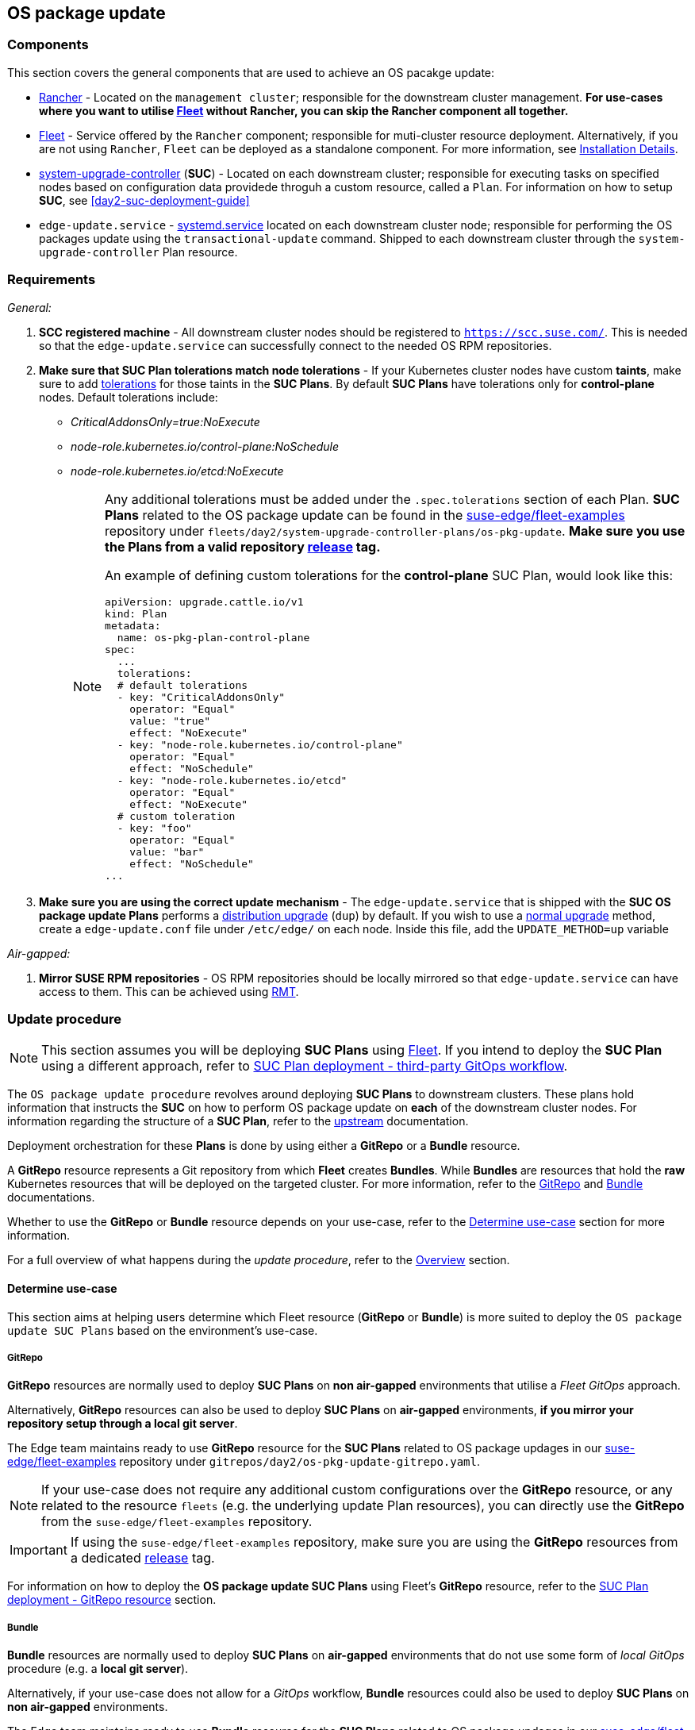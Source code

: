 [#day2-os-package-update]
== OS package update
:experimental:

ifdef::env-github[]
:imagesdir: ../images/
:tip-caption: :bulb:
:note-caption: :information_source:
:important-caption: :heavy_exclamation_mark:
:caution-caption: :fire:
:warning-caption: :warning:
endif::[]
:toc: auto

=== Components

This section covers the general components that are used to achieve an OS pacakge update:

* <<components-rancher,Rancher>> - Located on the `management cluster`; responsible for the downstream cluster management. *For use-cases where you want to utilise <<components-fleet,Fleet>> without Rancher, you can skip the Rancher component all together.*

* <<components-fleet,Fleet>> - Service offered by the `Rancher` component; responsible for muti-cluster resource deployment. Alternatively, if you are not using `Rancher`, `Fleet` can be deployed as a standalone component. For more information, see link:https://fleet.rancher.io/installation[Installation Details].

* link:https://github.com/rancher/system-upgrade-controller[system-upgrade-controller] (*SUC*) - Located on each downstream cluster; responsible for executing tasks on specified nodes based on configuration data providede throguh a custom resource, called a `Plan`. For information on how to setup *SUC*, see <<day2-suc-deployment-guide>>

* `edge-update.service` - link:https://www.freedesktop.org/software/systemd/man/latest/systemd.service.html[systemd.service] located on each downstream cluster node; responsible for performing the OS packages update using the `transactional-update` command. Shipped to each downstream cluster through the `system-upgrade-controller` Plan resource.

=== Requirements

_General:_

. *SCC registered machine* - All downstream cluster nodes should be registered to `https://scc.suse.com/`. This is needed so that the `edge-update.service` can successfully connect to the needed OS RPM repositories.

. *Make sure that SUC Plan tolerations match node tolerations* - If your Kubernetes cluster nodes have custom *taints*, make sure to add link:https://kubernetes.io/docs/concepts/scheduling-eviction/taint-and-toleration/[tolerations] for those taints in the *SUC Plans*. By default *SUC Plans* have tolerations only for *control-plane* nodes. Default tolerations include:

* _CriticalAddonsOnly=true:NoExecute_

* _node-role.kubernetes.io/control-plane:NoSchedule_

* _node-role.kubernetes.io/etcd:NoExecute_
+
[NOTE]
====
Any additional tolerations must be added under the `.spec.tolerations` section of each Plan. *SUC Plans* related to the OS package update can be found in the link:https://github.com/ipetrov117/fleet-examples[suse-edge/fleet-examples] repository under `fleets/day2/system-upgrade-controller-plans/os-pkg-update`. *Make sure you use the Plans from a valid repository link:https://github.com/ipetrov117/fleet-examples/releases[release] tag.*

An example of defining custom tolerations for the *control-plane* SUC Plan, would look like this:
[,yaml]
----
apiVersion: upgrade.cattle.io/v1
kind: Plan
metadata:
  name: os-pkg-plan-control-plane
spec:
  ...
  tolerations:
  # default tolerations
  - key: "CriticalAddonsOnly"
    operator: "Equal"
    value: "true"
    effect: "NoExecute"
  - key: "node-role.kubernetes.io/control-plane"
    operator: "Equal"
    effect: "NoSchedule"
  - key: "node-role.kubernetes.io/etcd"
    operator: "Equal"
    effect: "NoExecute"
  # custom toleration
  - key: "foo"
    operator: "Equal"
    value: "bar"
    effect: "NoSchedule"
...
----
====

. *Make sure you are using the correct update mechanism* - The `edge-update.service` that is shipped with the *SUC OS package update Plans* performs a link:https://en.opensuse.org/SDB:Zypper_usage#Distribution_upgrade[distribution upgrade] (`dup`) by default. If you wish to use a link:https://en.opensuse.org/SDB:Zypper_usage#Updating_packages[normal upgrade] method, create a `edge-update.conf` file under `/etc/edge/` on each node. Inside this file, add the `UPDATE_METHOD=up` variable

_Air-gapped:_

. *Mirror SUSE RPM repositories* - OS RPM repositories should be locally mirrored so that `edge-update.service` can have access to them. This can be achieved using link:https://github.com/SUSE/rmt[RMT].

=== Update procedure

[NOTE]
====
This section assumes you will be deploying *SUC Plans* using <<components-fleet,Fleet>>. If you intend to deploy the *SUC Plan* using a different approach, refer to <<os-pkg-suc-plan-deployment-third-party>>.
====

The `OS package update procedure` revolves around deploying *SUC Plans* to downstream clusters. These plans hold information that instructs the *SUC* on how to perform OS package update on *each* of the downstream cluster nodes. For information regarding the structure of a *SUC Plan*, refer to the https://github.com/rancher/system-upgrade-controller?tab=readme-ov-file#example-plans[upstream] documentation.

Deployment orchestration for these *Plans* is done by using either a *GitRepo* or a *Bundle* resource. 

A *GitRepo* resource represents a Git repository from which *Fleet* creates *Bundles*. While *Bundles* are resources that hold the *raw* Kubernetes resources that will be deployed on the targeted cluster. For more information, refer to the https://fleet.rancher.io/gitrepo-add[GitRepo] and https://fleet.rancher.io/bundle-add[Bundle] documentations.

Whether to use the *GitRepo* or *Bundle* resource depends on your use-case, refer to the <<os-pkg-update-determine-use-case>> section for more information.

For a full overview of what happens during the _update procedure_, refer to the <<os-pkg-update-overview>> section.

[#os-pkg-update-determine-use-case]
==== Determine use-case

This section aims at helping users determine which Fleet resource (*GitRepo* or *Bundle*) is more suited to deploy the `OS package update SUC Plans` based on the environment's use-case.

===== GitRepo

*GitRepo* resources are normally used to deploy *SUC Plans* on *non air-gapped* environments that utilise a _Fleet GitOps_ approach.

Alternatively, *GitRepo* resources can also be used to deploy *SUC Plans* on *air-gapped* environments, *if you mirror your repository setup through a local git server*.

The Edge team maintains ready to use *GitRepo* resource for the *SUC Plans* related to OS package updages in our link:https://github.com/ipetrov117/fleet-examples[suse-edge/fleet-examples] repository under `gitrepos/day2/os-pkg-update-gitrepo.yaml`.

[NOTE]
====
If your use-case does not require any additional custom configurations over the *GitRepo* resource, or any related to the resource `fleets` (e.g. the underlying update Plan resources), you can directly use the *GitRepo* from the `suse-edge/fleet-examples` repository.
====

[IMPORTANT]
====
If using the `suse-edge/fleet-examples` repository, make sure you are using the *GitRepo* resources from a dedicated link:https://github.com/ipetrov117/fleet-examples/releases[release] tag.
====

For information on how to deploy the *OS package update SUC Plans* using Fleet's *GitRepo* resource, refer to the <<os-pkg-suc-plan-deployment-git-repo>> section.

===== Bundle

*Bundle* resources are normally used to deploy *SUC Plans* on *air-gapped* environments that do not use some form of _local GitOps_ procedure (e.g. a *local git server*).

Alternatively, if your use-case does not allow for a _GitOps_ workflow, *Bundle* resources could also be used to deploy *SUC Plans* on *non air-gapped* environments. 

The Edge team maintains ready to use *Bundle* resource for the *SUC Plans* related to OS package updages in our link:https://github.com/ipetrov117/fleet-examples[suse-edge/fleet-examples] repository under `bundles/day2/system-upgrade-controller-plans/os-pkg-update/pkg-update-bundle.yaml`.

[NOTE]
====
If your use-case does not require any additional custom configurations over the *Bundle* resource, you can directly use it from the `suse-edge/fleet-examples` repository.
====

[IMPORTANT]
====
If using the `suse-edge/fleet-examples` repository, make sure you are using the *Bundle* resource from a dedicated link:https://github.com/ipetrov117/fleet-examples/releases[release] tag.
====

For information on how to deploy the *OS package update SUC Plans* using Fleet's *Bundle* resource, refer to the <<os-pkg-suc-plan-deployment-bundle>> section.

[#os-pkg-update-overview]
==== Overview

This section aims to describe the full workflow that the *_OS package update process_* goes throught from start to finish.

.OS package update workflow
image::day2_os_pkg_update_diagram.png[]

OS pacakge update steps:

. Based on his use-case, the user determines whether to use a *GitRepo* or a *Bundle* resource for the deployment of the `OS package update SUC Plans` to the desired downstream clusters. For information on how to map a *GitRepo/Bundle* to a specific set of downstream clusters, see https://fleet.rancher.io/gitrepo-targets[Mapping to Downstream Clusters].

.. If you are unsure whether you should use a *GitRepo* or a *Bundle* resource for the *SUC Plan* deployment, refer to <<os-pkg-update-determine-use-case>>.

.. For *GitRepo/Bundle* configuration options, refer to <<os-pkg-suc-plan-deployment-git-repo>> or <<os-pkg-suc-plan-deployment-bundle>>.

. The user deploys the configured *GitRepo/Bundle* resource to the `fleet-default` namespace in his `management cluster`. This is done either *manually* or thorugh the *Rancher UI* if such is available.

. <<components-fleet,Fleet>> constantly monitors the `fleet-default` namespace and immediately detects the newly deployed *GitRepo/Bundle* resource. For more information regarding what namespaces does Fleet monitor, refer to Fleet's https://fleet.rancher.io/namespaces[Namespaces] documentation.

. If the user has deployed a *GitRepo* resource, `Fleet` will reconcile the *GitRepo* and based on its *paths* and *fleet.yaml* configurations it will deploy a *Bundle* resource in the `fleet-default` namespace. For more information, refer to Fleet's https://fleet.rancher.io/gitrepo-content[GitRepo Contents] documentation.

. `Fleet` then proceeds to deploy the `Kubernetes resources` from this *Bundle* to all the targeted `downstream clusters`. In the context of `OS package updates`, Fleet deploys the following resources from the *Bundle*:

.. `os-pkg-plan-agent` *SUC Plan* - instructs *SUC* on how to do a package update on cluster *_agent_* nodes. Will *not* be interpreted if the cluster consists only from _control-plane_ nodes.

.. `os-pkg-plan-control-plane` *SUC Plan* - instructs *SUC* on how to do a package update on cluster *_control-plane_* nodes.

.. `os-pkg-update` *Secret* - referenced in each *SUC Plan*; ships an `update.sh` script responsible for creating the `edge-update.service` *_sustemd.service_* which will do the actual package update.
+
[NOTE]
====
The above resources will be deployed in the `cattle-system` namespace of each downstream cluster.
====

. On the downstream cluster, *SUC* picks up the newly deployed *SUC Plans* and deploys an *_Update Pod_* on each node that matches the *node selector* defined in the *SUC Plan*. For information how to monitor the *SUC Plan Pod*, refer to <<monitor_suc_plans>>.

. The *Update Pod* (deployed on each node) *mounts* the `os-pkg-update` Secret and *executes* the `update.sh` script that the Secret ships.

. The `update.sh` proceeds to do the following:

.. Create the `edge-update.service` - the service created will be of type *oneshot* and will adopt the following workflow:

... Update all package versions on the node OS, by executing:
+
[,bash]
----
transactional-update cleanup dup
----

... After a successful `transactional-update`, shedule a system *reboot* so that the package version updates can take effect
+
[NOTE]
====
System reboot will be scheduled for *1 minute* after a successful `transactional-update` execution.
====

.. Start the `edge-update.service` and wait for it to complete

.. Cleanup the `edge-update.service` - after the *_systemd.service_* has done its job, it is removed from the system in order to ensure that no accidental executions/reboots happen in the future.

The OS package update procedure finishes with the *_system reboot_*. After the reboot all OS package versions should be updated to their respective latest version as seen in the available OS RPM repositories.

[#os-pkg-suc-plan-deployment]
=== OS package update - SUC Plan deployment

This section describes how to orchestrate the deployment of *SUC Plans* related OS package updates using Fleet's *GitRepo* and *Bundle* resources.

[#os-pkg-suc-plan-deployment-git-repo]
==== SUC Plan deployment - GitRepo resource

A *GitRepo* resource, that ships the needed OS package update *SUC Plans*, can be deployed in one of the following ways:

. Through the `Rancher UI` - if you have a `Rancher` instance available in your environmnet.

. By manually deploying the *GitRepo* resource in the correct *Fleet* namespace - for environments that do not have a `Rancher` instance available.

Once deployed, to monitor the OS package update process of the nodes of your targeted cluster, refer to the <<monitor_suc_plans>> documentation.

===== GitRepo creation - Rancher UI

. In the upper left corner, *☰ -> Continuous Delivery*

. Go to *Git Repos -> Add Repository*

If you use the `suse-edge/fleet-examples` repository:

. *Repository URL* - `https://github.com/ipetrov117/fleet-examples.git`

. *Watch -> Revision* - choose a link:https://github.com/ipetrov117/fleet-examples/releases[release] tag for the `suse-edge/fleet-examples` repository that you wish to use

. Under *Paths* add the path to the OS package update Fleets that you wish to use - `fleets/day2/system-upgrade-controller-plans/os-pkg-update`

. Select *Next* to move to the *target* configuration section. *Only select clusters whose node's packages you wish to upgrade*

. *Create*

Alternatively, if you decide to use your own repository to host these files, you would need to provide your repo data above.

===== GitRepo creation - manual

. Choose the desired Edge link:https://github.com/ipetrov117/fleet-examples/releases[release] tag that you wish to apply the OS *SUC update Plans* from (referenced below as `$\{REVISION\}`).

. Pull the *GitRepo* resource:
+
[,bash]
----
curl -o os-pkg-update-gitrepo.yaml https://raw.githubusercontent.com/ipetrov117/fleet-examples/${REVISION}/gitrepos/day2/os-pkg-update-gitrepo.yaml
----

. Edit the *GitRepo* configuration, under `spec.targets` specify your desired target list. By default the `GitRepo` resources from the `suse-edge/fleet-examples` are *NOT* mapped to any down stream clusters.

** To match all clusters change the default `GitRepo` *target* to:
+
[,yaml]
----
spec:
  targets:
  - clusterSelector: {}
----

** Alternatively, if you want a more granular cluster selection see link:https://fleet.rancher.io/gitrepo-targets[Mapping to Downstream Clusters]


. Apply the *GitRepo* resources to your `management cluster`:
+
[,bash]
----
kubectl apply -f os-pkg-update-gitrepo.yaml
----

. View the created *GitRepo* resource under the `fleet-default` namespace:
+
[,bash]
----
kubectl get gitrepo os-pkg-update -n fleet-default

# Example output
NAME            REPO                                               COMMIT       BUNDLEDEPLOYMENTS-READY   STATUS
os-pkg-update   https://github.com/ipetrov117/fleet-examples.git   edge-3.0.0   0/0                       
----

[#os-pkg-suc-plan-deployment-bundle]
==== SUC Plan deployment - Bundle resource

A *Bundle* resource, that ships the needed OS package update *SUC Plans*, can be deployed in one of the following ways:

. Through the `Rancher UI` - if you have a `Rancher` instance available in your environmnet.

. By manually deploying the *Bundle* resource in the correct *Fleet* namespace - for environments that do not have a `Rancher` instance available.

Once deployed, to monitor the OS package update process of the nodes of your targeted cluster, refer to the <<monitor_suc_plans>> documentation.

===== Bundle creation - Rancher UI

. In the upper left corner, click *☰ -> Continuous Delivery*

. Go to *Advanced* > *Bundles*

. Select *Create from YAML*

. From here you can create the Bundle in one of the following ways:

.. By manually copying the *Bundle* content to the *Create from YAML* page. Content can be retrieved from https://raw.githubusercontent.com/ipetrov117/fleet-examples/$\{REVISION\}/bundles/day2/system-upgrade-controller-plans/os-pkg-update/pkg-update-bundle.yaml, where `$\{REVISION\}` is the Edge link:https://github.com/ipetrov117/fleet-examples/releases[release] that you are using

.. By cloning the link:https://github.com/ipetrov117/fleet-examples.git[suse-edge/fleet-examples] repository to the desired link:https://github.com/ipetrov117/fleet-examples/releases[release] tag and selecting the *Read from File* option in the *Create from YAML* page. From there, navigate to `bundles/day2/system-upgrade-controller-plans/os-pkg-update` directory and select `pkg-update-bundle.yaml`. This will auto-populate the *Create from YAML* page with the Bundle content.

. Change the *target* clusters for the `Bundle`:

** To match all downstream clusters change the default Bundle `.spec.targets` to:
+
[, yaml]
----
spec:
  targets:
  - clusterSelector: {}
----

** For a more granular downstream cluster mappings, see link:https://fleet.rancher.io/gitrepo-targets[Mapping to Downstream Clusters].

. Select *Create*

===== Bundle creation - manual

. Choose the desired Edge link:https://github.com/ipetrov117/fleet-examples/releases[release] tag that you wish to apply the OS package update *SUC Plans* from (referenced below as `$\{REVISION\}`).

. Pull the *Bundle* resource:
+
[,bash]
----
curl -o pkg-update-bundle.yaml https://raw.githubusercontent.com/ipetrov117/fleet-examples/${REVISION}/bundles/day2/system-upgrade-controller-plans/os-pkg-update/pkg-update-bundle.yaml
----

. Edit the `Bundle` *target* configurations, under `spec.targets` provide your desired target list. By default the `Bundle` resources from the `suse-edge/fleet-examples` are *NOT* mapped to any down stream clusters.

** To match all clusters change the default `Bundle` *target* to:
+
[, yaml]
----
spec:
  targets:
  - clusterSelector: {}
----

** Alternatively, if you want a more granular cluster selection see link:https://fleet.rancher.io/gitrepo-targets[Mapping to Downstream Clusters]

. Apply the *Bundle* resources to your `management cluster`:
+
[,bash]
----
kubectl apply -f pkg-update-bundle.yaml
----

. View the created *Bundle* resource under the `fleet-default` namespace:
+
[,bash]
----
kubectl get bundles os-pkg-update -n fleet-default

# Example output
NAME            BUNDLEDEPLOYMENTS-READY   STATUS
os-pkg-update   0/0                       
----

[#os-pkg-suc-plan-deployment-third-party]
==== SUC Plan deployment - third-party GitOps workflow

There might be use-cases where users would like to incorporate the OS package update *SUC Plans* to their own third-party GitOps workflow (e.g. `Flux`).

To get the OS package update resources that you need, first determine the Edge link:https://github.com/ipetrov117/fleet-examples/releases[release] tag of the link:https://github.com/ipetrov117/fleet-examples.git[suse-edge/fleet-examples] repository that you would like to use.

After that, resources can be found at `fleets/day2/system-upgrade-controller-plans/os-pkg-update`, where:

* `plan-control-plane.yaml` - `system-upgrade-controller` Plan resource for *control-plane* nodes

* `plan-agent.yaml` - `system-upgrade-controller` Plan resource for *agent* nodes

* `secret.yaml` - secret that ships a script that creates the `edge-update.service` link:https://www.freedesktop.org/software/systemd/man/latest/systemd.service.html[systemd.service]

[IMPORTANT]
====
These `Plan` resources are interpreted by the `system-upgrade-controller` and should be deployed on each downstream cluster that you wish to upgrade. For information on how to deploy the `system-upgrade-controller`, see <<third_party_git_ops>>.
====

To better understand how your GitOps workflow can be used to deploy the *SUC Plans* for OS package update, it can be beneficial to take a look at the <<os-pkg-update-overview,overview>> of the update procedure using `Fleet`.